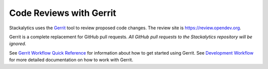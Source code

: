 Code Reviews with Gerrit
========================

Stackalytics uses the `Gerrit`_ tool to review proposed code changes.
The review site is https://review.opendev.org.

Gerrit is a complete replacement for GitHub pull requests. `All GitHub pull
requests to the Stackalytics repository will be ignored`.

See `Gerrit Workflow Quick Reference`_ for information about how to get
started using Gerrit. See `Development Workflow`_ for more detailed
documentation on how to work with Gerrit.

.. _Gerrit: http://code.google.com/p/gerrit
.. _Development Workflow: https://docs.openstack.org/infra/manual/developers.html#development-workflow
.. _Gerrit Workflow Quick Reference: https://docs.openstack.org/infra/manual/developers.html#development-workflow
